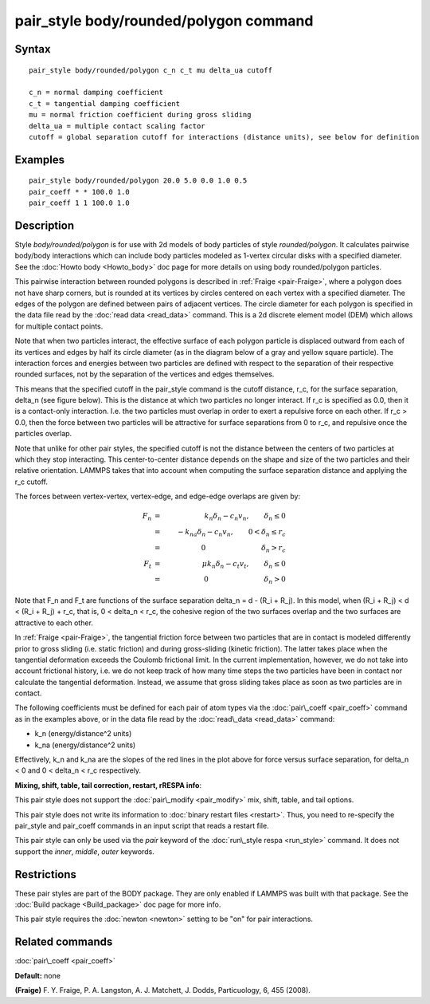 .. index:: pair\_style body/rounded/polygon

pair\_style body/rounded/polygon command
========================================

Syntax
""""""


.. parsed-literal::

   pair_style body/rounded/polygon c_n c_t mu delta_ua cutoff

   c_n = normal damping coefficient
   c_t = tangential damping coefficient
   mu = normal friction coefficient during gross sliding
   delta_ua = multiple contact scaling factor
   cutoff = global separation cutoff for interactions (distance units), see below for definition

Examples
""""""""


.. parsed-literal::

   pair_style body/rounded/polygon 20.0 5.0 0.0 1.0 0.5
   pair_coeff \* \* 100.0 1.0
   pair_coeff 1 1 100.0 1.0

Description
"""""""""""

Style *body/rounded/polygon* is for use with 2d models of body
particles of style *rounded/polygon*\ .  It calculates pairwise
body/body interactions which can include body particles modeled as
1-vertex circular disks with a specified diameter.  See the :doc:`Howto body <Howto_body>` doc page for more details on using body
rounded/polygon particles.

This pairwise interaction between rounded polygons is described in
:ref:`Fraige <pair-Fraige>`, where a polygon does not have sharp corners,
but is rounded at its vertices by circles centered on each vertex with
a specified diameter.  The edges of the polygon are defined between
pairs of adjacent vertices.  The circle diameter for each polygon is
specified in the data file read by the :doc:`read data <read_data>`
command.  This is a 2d discrete element model (DEM) which allows for
multiple contact points.

Note that when two particles interact, the effective surface of each
polygon particle is displaced outward from each of its vertices and
edges by half its circle diameter (as in the diagram below of a gray
and yellow square particle).  The interaction forces and energies
between two particles are defined with respect to the separation of
their respective rounded surfaces, not by the separation of the
vertices and edges themselves.

This means that the specified cutoff in the pair\_style command is the
cutoff distance, r\_c, for the surface separation, \delta\_n (see figure
below).  This is the distance at which two particles no longer
interact.  If r\_c is specified as 0.0, then it is a contact-only
interaction.  I.e. the two particles must overlap in order to exert a
repulsive force on each other.  If r\_c > 0.0, then the force between
two particles will be attractive for surface separations from 0 to
r\_c, and repulsive once the particles overlap.

Note that unlike for other pair styles, the specified cutoff is not
the distance between the centers of two particles at which they stop
interacting.  This center-to-center distance depends on the shape and
size of the two particles and their relative orientation.  LAMMPS
takes that into account when computing the surface separation distance
and applying the r\_c cutoff.

The forces between vertex-vertex, vertex-edge, and edge-edge overlaps
are given by:

.. math::

   F_n &=& k_n \delta_n - c_n v_n, \qquad \delta_n \le 0 \\
   &=& -k_{na} \delta_n - c_n v_n, \qquad 0 < \delta_n \le r_c \\
   &=& 0 \qquad \qquad \qquad \qquad \delta_n > r_c \\
   F_t &=& \mu k_n \delta_n - c_t v_t, \qquad \delta_n \le 0 \\
   &=& 0 \qquad \qquad \qquad \qquad \delta_n > 0


.. image:: JPG/pair_body_rounded.jpg
   :align: center

Note that F\_n and F\_t are functions of the surface separation \delta\_n
= d - (R\_i + R\_j).  In this model, when (R\_i + R\_j) < d < (R\_i + R\_j)
+ r\_c, that is, 0 < \delta\_n < r\_c, the cohesive region of the two
surfaces overlap and the two surfaces are attractive to each other.

In :ref:`Fraige <pair-Fraige>`, the tangential friction force between two
particles that are in contact is modeled differently prior to gross
sliding (i.e. static friction) and during gross-sliding (kinetic
friction).  The latter takes place when the tangential deformation
exceeds the Coulomb frictional limit.  In the current implementation,
however, we do not take into account frictional history, i.e. we do
not keep track of how many time steps the two particles have been in
contact nor calculate the tangential deformation.  Instead, we assume
that gross sliding takes place as soon as two particles are in
contact.

The following coefficients must be defined for each pair of atom types
via the :doc:`pair\_coeff <pair_coeff>` command as in the examples above,
or in the data file read by the :doc:`read\_data <read_data>` command:

* k\_n (energy/distance\^2 units)
* k\_na (energy/distance\^2 units)

Effectively, k\_n and k\_na are the slopes of the red lines in the plot
above for force versus surface separation, for \delta\_n < 0 and 0 <
\delta\_n < r\_c respectively.

**Mixing, shift, table, tail correction, restart, rRESPA info**\ :

This pair style does not support the :doc:`pair\_modify <pair_modify>`
mix, shift, table, and tail options.

This pair style does not write its information to :doc:`binary restart files <restart>`.  Thus, you need to re-specify the pair\_style and
pair\_coeff commands in an input script that reads a restart file.

This pair style can only be used via the *pair* keyword of the
:doc:`run\_style respa <run_style>` command.  It does not support the
*inner*\ , *middle*\ , *outer* keywords.

Restrictions
""""""""""""


These pair styles are part of the BODY package.  They are only enabled
if LAMMPS was built with that package.  See the :doc:`Build package <Build_package>` doc page for more info.

This pair style requires the :doc:`newton <newton>` setting to be "on"
for pair interactions.

Related commands
""""""""""""""""

:doc:`pair\_coeff <pair_coeff>`

**Default:** none

.. _pair-Fraige:



**(Fraige)** F. Y. Fraige, P. A. Langston, A. J. Matchett, J. Dodds,
Particuology, 6, 455 (2008).


.. _lws: http://lammps.sandia.gov
.. _ld: Manual.html
.. _lc: Commands_all.html
